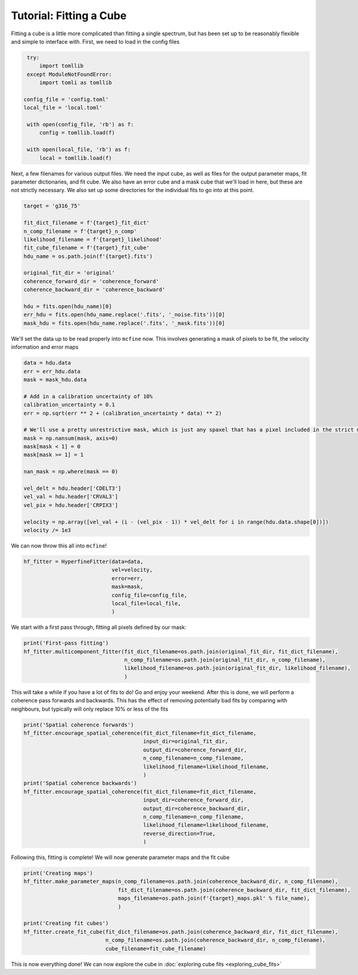 ########################
Tutorial: Fitting a Cube
########################

Fitting a cube is a little more complicated than fitting a single spectrum, but has been set up to be
reasonably flexible and simple to interface with. First, we need to load in the config files

.. code-block:: python

    try:
        import tomllib
    except ModuleNotFoundError:
        import tomli as tomllib

   config_file = 'config.toml'
   local_file = 'local.toml'

    with open(config_file, 'rb') as f:
        config = tomllib.load(f)

    with open(local_file, 'rb') as f:
        local = tomllib.load(f)

Next, a few filenames for various output files. We need the input cube, as well as files for the output parameter maps,
fit parameter dictionaries, and fit cube. We also have an error cube and a mask cube that we'll load in here, but these
are not strictly necessary. We also set up some directories for the individual fits to go into at this point.

.. code-block:: python

    target = 'g316_75'

    fit_dict_filename = f'{target}_fit_dict'
    n_comp_filename = f'{target}_n_comp'
    likelihood_filename = f'{target}_likelihood'
    fit_cube_filename = f'{target}_fit_cube'
    hdu_name = os.path.join(f'{target}.fits')

    original_fit_dir = 'original'
    coherence_forward_dir = 'coherence_forward'
    coherence_backward_dir = 'coherence_backward'

    hdu = fits.open(hdu_name)[0]
    err_hdu = fits.open(hdu_name.replace('.fits', '_noise.fits'))[0]
    mask_hdu = fits.open(hdu_name.replace('.fits', '_mask.fits'))[0]

We'll set the data up to be read properly into ``mcfine`` now. This involves generating a mask of pixels to be fit,
the velocity information and error maps

.. code-block:: python

    data = hdu.data
    err = err_hdu.data
    mask = mask_hdu.data

    # Add in a calibration uncertainty of 10%
    calibration_uncertainty = 0.1
    err = np.sqrt(err ** 2 + (calibration_uncertainty * data) ** 2)

    # We'll use a pretty unrestrictive mask, which is just any spaxel that has a pixel included in the strict mask
    mask = np.nansum(mask, axis=0)
    mask[mask < 1] = 0
    mask[mask >= 1] = 1

    nan_mask = np.where(mask == 0)

    vel_delt = hdu.header['CDELT3']
    vel_val = hdu.header['CRVAL3']
    vel_pix = hdu.header['CRPIX3']

    velocity = np.array([vel_val + (i - (vel_pix - 1)) * vel_delt for i in range(hdu.data.shape[0])])
    velocity /= 1e3

We can now throw this all into ``mcfine``!

.. code-block:: python

    hf_fitter = HyperfineFitter(data=data,
                                vel=velocity,
                                error=err,
                                mask=mask,
                                config_file=config_file,
                                local_file=local_file,
                                )

We start with a first pass through, fitting all pixels defined by our mask:

.. code-block:: python

    print('First-pass fitting')
    hf_fitter.multicomponent_fitter(fit_dict_filename=os.path.join(original_fit_dir, fit_dict_filename),
                                    n_comp_filename=os.path.join(original_fit_dir, n_comp_filename),
                                    likelihood_filename=os.path.join(original_fit_dir, likelihood_filename),
                                    )

This will take a while if you have a lot of fits to do! Go and enjoy your weekend. After this is done, we will
perform a coherence pass forwards and backwards. This has the effect of removing potentially bad fits by comparing
with neighbours, but typically will only replace 10% or less of the fits

.. code-block:: python

    print('Spatial coherence forwards')
    hf_fitter.encourage_spatial_coherence(fit_dict_filename=fit_dict_filename,
                                          input_dir=original_fit_dir,
                                          output_dir=coherence_forward_dir,
                                          n_comp_filename=n_comp_filename,
                                          likelihood_filename=likelihood_filename,
                                          )
    print('Spatial coherence backwards')
    hf_fitter.encourage_spatial_coherence(fit_dict_filename=fit_dict_filename,
                                          input_dir=coherence_forward_dir,
                                          output_dir=coherence_backward_dir,
                                          n_comp_filename=n_comp_filename,
                                          likelihood_filename=likelihood_filename,
                                          reverse_direction=True,
                                          )

Following this, fitting is complete! We will now generate parameter maps and the fit cube

.. code-block:: python

    print('Creating maps')
    hf_fitter.make_parameter_maps(n_comp_filename=os.path.join(coherence_backward_dir, n_comp_filename),
                                  fit_dict_filename=os.path.join(coherence_backward_dir, fit_dict_filename),
                                  maps_filename=os.path.join(f'{target}_maps.pkl' % file_name),
                                  )

    print('Creating fit cubes')
    hf_fitter.create_fit_cube(fit_dict_filename=os.path.join(coherence_backward_dir, fit_dict_filename),
                              n_comp_filename=os.path.join(coherence_backward_dir, n_comp_filename),
                              cube_filename=fit_cube_filename)

This is now everything done! We can now explore the cube in :doc:`exploring cube fits <exploring_cube_fits>`
